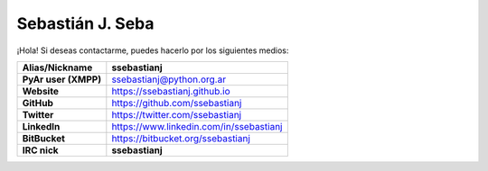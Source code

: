 =================
Sebastián J. Seba
=================

¡Hola! Si deseas contactarme, puedes hacerlo por los siguientes medios:

============================  =======================================
        Alias/Nickname                      ssebastianj
============================  =======================================
**PyAr user (XMPP)**          ssebastianj@python.org.ar
**Website**                   https://ssebastianj.github.io
**GitHub**                    https://github.com/ssebastianj
**Twitter**                   https://twitter.com/ssebastianj 
**LinkedIn**                  https://www.linkedin.com/in/ssebastianj
**BitBucket**                 https://bitbucket.org/ssebastianj
**IRC nick**                  **ssebastianj**   
============================  =======================================
